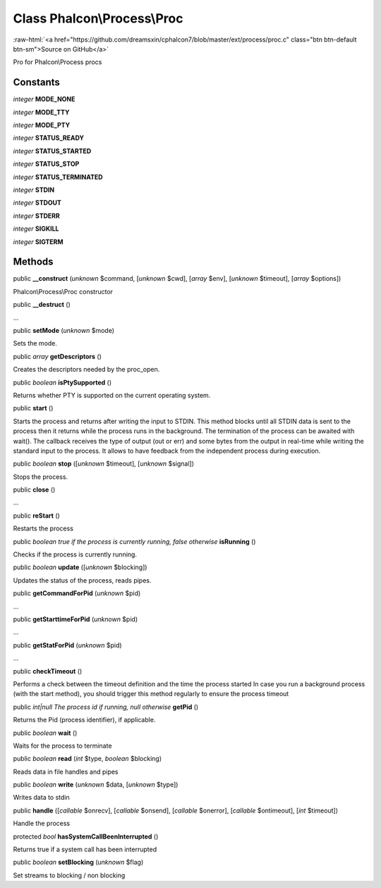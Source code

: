 Class **Phalcon\\Process\\Proc**
================================

.. role:: raw-html(raw)
   :format: html

:raw-html:`<a href="https://github.com/dreamsxin/cphalcon7/blob/master/ext/process/proc.c" class="btn btn-default btn-sm">Source on GitHub</a>`

Pro for Phalcon\\Process procs


Constants
---------

*integer* **MODE_NONE**

*integer* **MODE_TTY**

*integer* **MODE_PTY**

*integer* **STATUS_READY**

*integer* **STATUS_STARTED**

*integer* **STATUS_STOP**

*integer* **STATUS_TERMINATED**

*integer* **STDIN**

*integer* **STDOUT**

*integer* **STDERR**

*integer* **SIGKILL**

*integer* **SIGTERM**

Methods
-------

public  **__construct** (*unknown* $command, [*unknown* $cwd], [*array* $env], [*unknown* $timeout], [*array* $options])

Phalcon\\Process\\Proc constructor



public  **__destruct** ()

...


public  **setMode** (*unknown* $mode)

Sets the mode.



public *array*  **getDescriptors** ()

Creates the descriptors needed by the proc_open.



public *boolean*  **isPtySupported** ()

Returns whether PTY is supported on the current operating system.



public  **start** ()

Starts the process and returns after writing the input to STDIN. This method blocks until all STDIN data is sent to the process then it returns while the process runs in the background. The termination of the process can be awaited with wait(). The callback receives the type of output (out or err) and some bytes from the output in real-time while writing the standard input to the process. It allows to have feedback from the independent process during execution.



public *boolean*  **stop** ([*unknown* $timeout], [*unknown* $signal])

Stops the process.



public  **close** ()

...


public  **reStart** ()

Restarts the process



public *boolean true if the process is currently running, false otherwise*  **isRunning** ()

Checks if the process is currently running.



public *boolean*  **update** ([*unknown* $blocking])

Updates the status of the process, reads pipes.



public  **getCommandForPid** (*unknown* $pid)

...


public  **getStarttimeForPid** (*unknown* $pid)

...


public  **getStatForPid** (*unknown* $pid)

...


public  **checkTimeout** ()

Performs a check between the timeout definition and the time the process started In case you run a background process (with the start method), you should trigger this method regularly to ensure the process timeout



public *int|null The process id if running, null otherwise*  **getPid** ()

Returns the Pid (process identifier), if applicable.



public *boolean*  **wait** ()

Waits for the process to terminate



public *boolean*  **read** (*int* $type, *boolean* $blocking)

Reads data in file handles and pipes



public *boolean*  **write** (*unknown* $data, [*unknown* $type])

Writes data to stdin



public  **handle** ([*callable* $onrecv], [*callable* $onsend], [*callable* $onerror], [*callable* $ontimeout], [*int* $timeout])

Handle the process



protected *bool*  **hasSystemCallBeenInterrupted** ()

Returns true if a system call has been interrupted



public *boolean*  **setBlocking** (*unknown* $flag)

Set streams to blocking / non blocking



